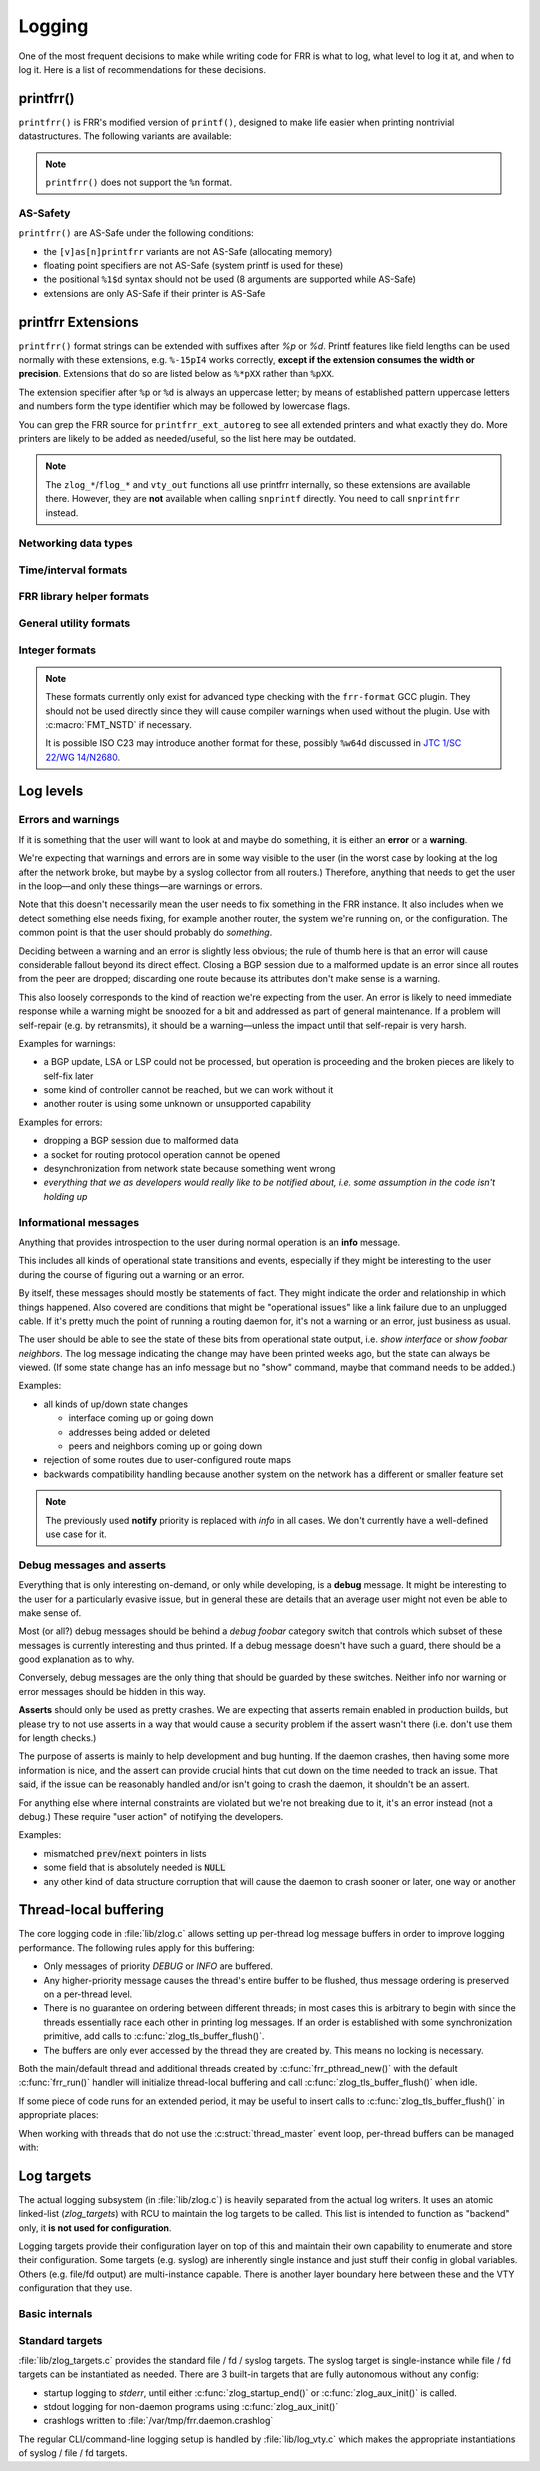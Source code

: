 .. _logging:

.. highlight:: c

Logging
=======

One of the most frequent decisions to make while writing code for FRR is what
to log, what level to log it at, and when to log it.  Here is a list of
recommendations for these decisions.


printfrr()
----------

``printfrr()`` is FRR's modified version of ``printf()``, designed to make
life easier when printing nontrivial datastructures.  The following variants
are available:

.. c:function:: ssize_t snprintfrr(char *buf, size_t len, const char *fmt, ...)
.. c:function:: ssize_t vsnprintfrr(char *buf, size_t len, const char *fmt, va_list)

   These correspond to ``snprintf``/``vsnprintf``.  If you pass NULL for buf
   or 0 for len, no output is written but the return value is still calculated.

   The return value is always the full length of the output, unconstrained by
   `len`.  It does **not** include the terminating ``\0`` character.  A
   malformed format string can result in a ``-1`` return value.

.. c:function:: ssize_t csnprintfrr(char *buf, size_t len, const char *fmt, ...)
.. c:function:: ssize_t vcsnprintfrr(char *buf, size_t len, const char *fmt, va_list)

   Same as above, but the ``c`` stands for "continue" or "concatenate".  The
   output is appended to the string instead of overwriting it.

.. c:function:: char *asprintfrr(struct memtype *mt, const char *fmt, ...)
.. c:function:: char *vasprintfrr(struct memtype *mt, const char *fmt, va_list)

   These functions allocate a dynamic buffer (using MTYPE `mt`) and print to
   that.  If the format string is malformed, they return a copy of the format
   string, so the return value is always non-NULL and always dynamically
   allocated with `mt`.

.. c:function:: char *asnprintfrr(struct memtype *mt, char *buf, size_t len, const char *fmt, ...)
.. c:function:: char *vasnprintfrr(struct memtype *mt, char *buf, size_t len, const char *fmt, va_list)

   This variant tries to use the static buffer provided, but falls back to
   dynamic allocation if it is insufficient.

   The return value can be either `buf` or a newly allocated string using
   `mt`.  You MUST free it like this::

      char *ret = asnprintfrr(MTYPE_FOO, buf, sizeof(buf), ...);
      if (ret != buf)
         XFREE(MTYPE_FOO, ret);

.. c:function:: ssize_t bprintfrr(struct fbuf *fb, const char *fmt, ...)
.. c:function:: ssize_t vbprintfrr(struct fbuf *fb, const char *fmt, va_list)

   These are the "lowest level" functions, which the other variants listed
   above use to implement their functionality on top.  Mainly useful for
   implementing printfrr extensions since those get a ``struct fbuf *`` to
   write their output to.

.. c:macro:: FMT_NSTD(expr)

   This macro turns off/on format warnings as needed when non-ISO-C
   compatible printfrr extensions are used (e.g. ``%.*p`` or ``%Ld``.)::

      vty_out(vty, "standard compatible %pI4\n", &addr);
      FMT_NSTD(vty_out(vty, "non-standard %-47.*pHX\n", (int)len, buf));

   When the frr-format plugin is in use, this macro is a no-op since the
   frr-format plugin supports all printfrr extensions.  Since the FRR CI
   includes a system with the plugin enabled, this means format errors will
   not slip by undetected even with FMT_NSTD.

.. note::

   ``printfrr()`` does not support the ``%n`` format.

AS-Safety
^^^^^^^^^

``printfrr()`` are AS-Safe under the following conditions:

* the ``[v]as[n]printfrr`` variants are not AS-Safe (allocating memory)
* floating point specifiers are not AS-Safe (system printf is used for these)
* the positional ``%1$d`` syntax should not be used (8 arguments are supported
  while AS-Safe)
* extensions are only AS-Safe if their printer is AS-Safe

printfrr Extensions
-------------------

``printfrr()`` format strings can be extended with suffixes after `%p` or `%d`.
Printf features like field lengths can be used normally with these extensions,
e.g. ``%-15pI4`` works correctly, **except if the extension consumes the
width or precision**.  Extensions that do so are listed below as ``%*pXX``
rather than ``%pXX``.

The extension specifier after ``%p`` or ``%d`` is always an uppercase letter;
by means of established pattern uppercase letters and numbers form the type
identifier which may be followed by lowercase flags.

You can grep the FRR source for ``printfrr_ext_autoreg`` to see all extended
printers and what exactly they do.  More printers are likely to be added as
needed/useful, so the list here may be outdated.

.. note::

   The ``zlog_*``/``flog_*`` and ``vty_out`` functions all use printfrr
   internally, so these extensions are available there.  However, they are
   **not** available when calling ``snprintf`` directly.  You need to call
   ``snprintfrr`` instead.

Networking data types
^^^^^^^^^^^^^^^^^^^^^

.. role:: frrfmtout(code)

.. frrfmt:: %pI4 (struct in_addr *, in_addr_t *)

   :frrfmtout:`1.2.3.4`

   ``%pI4s``: :frrfmtout:`*` — print star instead of ``0.0.0.0`` (for multicast)

.. frrfmt:: %pI6 (struct in6_addr *)

   :frrfmtout:`fe80::1234`

   ``%pI6s``: :frrfmtout:`*` — print star instead of ``::`` (for multicast)

.. frrfmt:: %pEA (struct ethaddr *)

   :frrfmtout:`01:23:45:67:89:ab`

.. frrfmt:: %pIA (struct ipaddr *)

   :frrfmtout:`1.2.3.4` / :frrfmtout:`fe80::1234`

   ``%pIAs``: — print star instead of zero address (for multicast)

.. frrfmt:: %pFX (struct prefix *)

   :frrfmtout:`1.2.3.0/24` / :frrfmtout:`fe80::1234/64`

   This accepts the following types:

   - :c:struct:`prefix`
   - :c:struct:`prefix_ipv4`
   - :c:struct:`prefix_ipv6`
   - :c:struct:`prefix_eth`
   - :c:struct:`prefix_evpn`
   - :c:struct:`prefix_fs`

   It does **not** accept the following types:

   - :c:struct:`prefix_ls`
   - :c:struct:`prefix_rd`
   - :c:struct:`prefix_ptr`
   - :c:struct:`prefix_sg` (use :frrfmt:`%pPSG4`)
   - :c:union:`prefixptr` (dereference to get :c:struct:`prefix`)
   - :c:union:`prefixconstptr` (dereference to get :c:struct:`prefix`)

.. frrfmt:: %pPSG4 (struct prefix_sg *)

   :frrfmtout:`(*,1.2.3.4)`

   This is *(S,G)* output for use in pimd.  (Note prefix_sg is not a prefix
   "subclass" like the other prefix_* structs.)

.. frrfmt:: %pSU (union sockunion *)

   ``%pSU``: :frrfmtout:`1.2.3.4` / :frrfmtout:`fe80::1234`

   ``%pSUs``: :frrfmtout:`1.2.3.4` / :frrfmtout:`fe80::1234%89`
   (adds IPv6 scope ID as integer)

   ``%pSUp``: :frrfmtout:`1.2.3.4:567` / :frrfmtout:`[fe80::1234]:567`
   (adds port)

   ``%pSUps``: :frrfmtout:`1.2.3.4:567` / :frrfmtout:`[fe80::1234%89]:567`
   (adds port and scope ID)

.. frrfmt:: %pRN (struct route_node *, struct bgp_node *, struct agg_node *)

   :frrfmtout:`192.168.1.0/24` (dst-only node)

   :frrfmtout:`2001:db8::/32 from fe80::/64` (SADR node)

.. frrfmt:: %pNH (struct nexthop *)

   ``%pNHvv``: :frrfmtout:`via 1.2.3.4, eth0` — verbose zebra format

   ``%pNHv``: :frrfmtout:`1.2.3.4, via eth0` — slightly less verbose zebra format

   ``%pNHs``: :frrfmtout:`1.2.3.4 if 15` — same as :c:func:`nexthop2str()`

   ``%pNHcg``: :frrfmtout:`1.2.3.4` — compact gateway only

   ``%pNHci``: :frrfmtout:`eth0` — compact interface only

.. frrfmt:: %pBD (struct bgp_dest *)

   :frrfmtout:`fe80::1234/64`

   (only available in bgpd.)

.. frrfmt:: %dPF (int)

   :frrfmtout:`AF_INET`

   Prints an `AF_*` / `PF_*` constant.  ``PF`` is used here to avoid confusion
   with `AFI` constants, even though the FRR codebase prefers `AF_INET` over
   `PF_INET` & co.

.. frrfmt:: %dSO (int)

   :frrfmtout:`SOCK_STREAM`

Time/interval formats
^^^^^^^^^^^^^^^^^^^^^

.. frrfmt:: %pTS (struct timespec *)

.. frrfmt:: %pTV (struct timeval *)

.. frrfmt:: %pTT (time_t *)

   Above 3 options internally result in the same code being called, support
   the same flags and produce equal output with one exception:  ``%pTT``
   has no sub-second precision and the formatter will never print a
   (nonsensical) ``.000``.

   Exactly one of ``I``, ``M`` or ``R`` must immediately follow after
   ``TS``/``TV``/``TT`` to specify whether the input is an interval, monotonic
   timestamp or realtime timestamp:

   ``%pTVI``: input is an interval, not a timestamp.  Print interval.

   ``%pTVIs``: input is an interval, convert to wallclock by subtracting it
   from current time (i.e. interval has passed **s**\ ince.)

   ``%pTVIu``: input is an interval, convert to wallclock by adding it to
   current time (i.e. **u**\ ntil interval has passed.)

   ``%pTVM`` - input is a timestamp on CLOCK_MONOTONIC, convert to wallclock
   time (by grabbing current CLOCK_MONOTONIC and CLOCK_REALTIME and doing the
   math) and print calendaric date.

   ``%pTVMs`` - input is a timestamp on CLOCK_MONOTONIC, print interval
   **s**\ ince that timestamp (elapsed.)

   ``%pTVMu`` - input is a timestamp on CLOCK_MONOTONIC, print interval
   **u**\ ntil that timestamp (deadline.)

   ``%pTVR`` - input is a timestamp on CLOCK_REALTIME, print calendaric date.

   ``%pTVRs`` - input is a timestamp on CLOCK_REALTIME, print interval
   **s**\ ince that timestamp.

   ``%pTVRu`` - input is a timestamp on CLOCK_REALTIME, print interval
   **u**\ ntil that timestamp.

   ``%pTVA`` - reserved for CLOCK_TAI in case a PTP implementation is
   interfaced to FRR.  Not currently implemented.

   .. note::

      If ``%pTVRs`` or ``%pTVRu`` are used, this is generally an indication
      that a CLOCK_MONOTONIC timestamp should be used instead (or added in
      parallel.) CLOCK_REALTIME might be adjusted by NTP, PTP or similar
      procedures, causing bogus intervals to be printed.

      ``%pTVM`` on first look might be assumed to have the same problem, but
      on closer thought the assumption is always that current system time is
      correct.  And since a CLOCK_MONOTONIC interval is also quite safe to
      assume to be correct, the (past) absolute timestamp to be printed from
      this can likely be correct even if it doesn't match what CLOCK_REALTIME
      would have indicated at that point in the past.  This logic does,
      however, not quite work for *future* times.

      Generally speaking, almost all use cases in FRR should (and do) use
      CLOCK_MONOTONIC (through :c:func:`monotime()`.)

   Flags common to printing calendar times and intervals:

   ``p``: include spaces in appropriate places (depends on selected format.)

   ``%p.3TV...``: specify sub-second resolution (use with ``FMT_NSTD`` to
   suppress gcc warning.)  As noted above, ``%pTT`` will never print sub-second
   digits since there are none.  Only some formats support printing sub-second
   digits and the default may vary.

   The following flags are available for printing calendar times/dates:

   (no flag): :frrfmtout:`Sat Jan  1 00:00:00 2022` - print output from
   ``ctime()``, in local time zone.  Since FRR does not currently use/enable
   locale support, this is always the C locale.  (Locale support getting added
   is unlikely for the time being and would likely break other things worse
   than this.)

   ``i``: :frrfmtout:`2022-01-01T00:00:00.123` - ISO8601 timestamp in local
   time zone (note there is no ``Z`` or ``+00:00`` suffix.)  Defaults to
   millisecond precision.

   ``ip``: :frrfmtout:`2022-01-01 00:00:00.123` - use readable form of ISO8601
   with space instead of ``T`` separator.

   The following flags are available for printing intervals:

   (no flag): :frrfmtout:`9w9d09:09:09.123` - does not match any
   preexisting format;  added because it does not lose precision (like ``t``)
   for longer intervals without printing huge numbers (like ``h``/``m``).
   Defaults to millisecond precision.  The week/day fields are left off if
   they're zero, ``p`` adds a space after the respective letter.

   ``t``: :frrfmtout:`9w9d09h`, :frrfmtout:`9d09h09m`, :frrfmtout:`09:09:09` -
   this replaces :c:func:`frrtime_to_interval()`.  ``p`` adds spaces after
   week/day/hour letters.

   ``d``: print decimal number of seconds.  Defaults to millisecond precision.

   ``x`` / ``tx`` / ``dx``: Like no flag / ``t`` / ``d``, but print
   :frrfmtout:`-` for zero or negative intervals (for use with unset timers.)

   ``h``: :frrfmtout:`09:09:09`

   ``hx``: :frrfmtout:`09:09:09`, :frrfmtout:`--:--:--` - this replaces
   :c:func:`pim_time_timer_to_hhmmss()`.

   ``m``: :frrfmtout:`09:09`

   ``mx``: :frrfmtout:`09:09`, :frrfmtout:`--:--` - this replaces
   :c:func:`pim_time_timer_to_mmss()`.

FRR library helper formats
^^^^^^^^^^^^^^^^^^^^^^^^^^

.. frrfmt:: %pTH (struct thread *)

   Print remaining time on timer thread. Interval-printing flag characters
   listed above for ``%pTV`` can be added, e.g. ``%pTHtx``.

   ``NULL`` pointers are printed as ``-``.

.. frrfmt:: %pTHD (struct thread *)

   Print debugging information for given thread.  Sample output:

   .. code-block:: none

      {(thread *)NULL}
      {(thread *)0x55a3b5818910 arg=0x55a3b5827c50 timer  r=7.824      mld_t_query() &mld_ifp->t_query from pimd/pim6_mld.c:1369}
      {(thread *)0x55a3b5827230 arg=0x55a3b5827c50 read   fd=16        mld_t_recv() &mld_ifp->t_recv from pimd/pim6_mld.c:1186}

   (The output is aligned to some degree.)

General utility formats
^^^^^^^^^^^^^^^^^^^^^^^

.. frrfmt:: %m (no argument)

   :frrfmtout:`Permission denied`

   Prints ``strerror(errno)``.  Does **not** consume any input argument, don't
   pass ``errno``!

   (This is a GNU extension not specific to FRR.  FRR guarantees it is
   available on all systems in printfrr, though BSDs support it in printf too.)

.. frrfmt:: %pSQ (char *)

   ([S]tring [Q]uote.)  Like ``%s``, but produce a quoted string.  Options:

      ``n`` - treat ``NULL`` as empty string instead.

      ``q`` - include ``""`` quotation marks.  Note: ``NULL`` is printed as
      ``(null)``, not ``"(null)"`` unless ``n`` is used too.  This is
      intentional.

      ``s`` - use escaping suitable for RFC5424 syslog.  This means ``]`` is
      escaped too.

   If a length is specified (``%*pSQ`` or ``%.*pSQ``), null bytes in the input
   string do not end the string and are just printed as ``\x00``.

.. frrfmt:: %pSE (char *)

   ([S]tring [E]scape.)  Like ``%s``, but escape special characters.
   Options:

      ``n`` - treat ``NULL`` as empty string instead.

   Unlike :frrfmt:`%pSQ`, this escapes many more characters that are fine for
   a quoted string but not on their own.

   If a length is specified (``%*pSE`` or ``%.*pSE``), null bytes in the input
   string do not end the string and are just printed as ``\x00``.

.. frrfmt:: %pVA (struct va_format *)

   Recursively invoke printfrr, with arguments passed in through:

   .. c:struct:: va_format

      .. c:member:: const char *fmt

         Format string to use for the recursive printfrr call.

      .. c:member:: va_list *va

         Formatting arguments.  Note this is passed as a pointer, not - as in
         most other places - a direct struct reference.  Internally uses
         ``va_copy()`` so repeated calls can be made (e.g. for determining
         output length.)

.. frrfmt:: %pFB (struct fbuf *)

   Insert text from a ``struct fbuf *``, i.e. the output of a call to
   :c:func:`bprintfrr()`.

.. frrfmt:: %*pHX (void *, char *, unsigned char *)

   ``%pHX``: :frrfmtout:`12 34 56 78`

   ``%pHXc``: :frrfmtout:`12:34:56:78` (separate with [c]olon)

   ``%pHXn``: :frrfmtout:`12345678` (separate with [n]othing)

   Insert hexdump.  This specifier requires a precision or width to be
   specified.  A precision (``%.*pHX``) takes precedence, but generates a
   compiler warning since precisions are undefined for ``%p`` in ISO C.  If
   no precision is given, the width is used instead (and normal handling of
   the width is suppressed).

   Note that width and precision are ``int`` arguments, not ``size_t``.  Use
   like::

     char *buf;
     size_t len;

     snprintfrr(out, sizeof(out), "... %*pHX ...", (int)len, buf);

     /* with padding to width - would generate a warning due to %.*p */
     FMT_NSTD(snprintfrr(out, sizeof(out), "... %-47.*pHX ...", (int)len, buf));

.. frrfmt:: %*pHS (void *, char *, unsigned char *)

   ``%pHS``: :frrfmtout:`hex.dump`

   This is a complementary format for :frrfmt:`%*pHX` to print the text
   representation for a hexdump.  Non-printable characters are replaced with
   a dot.

Integer formats
^^^^^^^^^^^^^^^

.. note::

   These formats currently only exist for advanced type checking with the
   ``frr-format`` GCC plugin.  They should not be used directly since they will
   cause compiler warnings when used without the plugin.  Use with
   :c:macro:`FMT_NSTD` if necessary.

   It is possible ISO C23 may introduce another format for these, possibly
   ``%w64d`` discussed in `JTC 1/SC 22/WG 14/N2680 <http://www.open-std.org/jtc1/sc22/wg14/www/docs/n2680.pdf>`_.

.. frrfmt:: %Lu (uint64_t)

   :frrfmtout:`12345`

.. frrfmt:: %Ld (int64_t)

   :frrfmtout:`-12345`

Log levels
----------

Errors and warnings
^^^^^^^^^^^^^^^^^^^

If it is something that the user will want to look at and maybe do
something, it is either an **error** or a **warning**.

We're expecting that warnings and errors are in some way visible to the
user (in the worst case by looking at the log after the network broke, but
maybe by a syslog collector from all routers.)  Therefore, anything that
needs to get the user in the loop—and only these things—are warnings or
errors.

Note that this doesn't necessarily mean the user needs to fix something in
the FRR instance.  It also includes when we detect something else needs
fixing, for example another router, the system we're running on, or the
configuration.  The common point is that the user should probably do
*something*.

Deciding between a warning and an error is slightly less obvious; the rule
of thumb here is that an error will cause considerable fallout beyond its
direct effect.  Closing a BGP session due to a malformed update is an error
since all routes from the peer are dropped; discarding one route because
its attributes don't make sense is a warning.

This also loosely corresponds to the kind of reaction we're expecting from
the user.  An error is likely to need immediate response while a warning
might be snoozed for a bit and addressed as part of general maintenance.
If a problem will self-repair (e.g. by retransmits), it should be a
warning—unless the impact until that self-repair is very harsh.

Examples for warnings:

* a BGP update, LSA or LSP could not be processed, but operation is
  proceeding and the broken pieces are likely to self-fix later
* some kind of controller cannot be reached, but we can work without it
* another router is using some unknown or unsupported capability

Examples for errors:

* dropping a BGP session due to malformed data
* a socket for routing protocol operation cannot be opened
* desynchronization from network state because something went wrong
* *everything that we as developers would really like to be notified about,
  i.e. some assumption in the code isn't holding up*


Informational messages
^^^^^^^^^^^^^^^^^^^^^^

Anything that provides introspection to the user during normal operation
is an **info** message.

This includes all kinds of operational state transitions and events,
especially if they might be interesting to the user during the course of
figuring out a warning or an error.

By itself, these messages should mostly be statements of fact.  They might
indicate the order and relationship in which things happened.  Also covered
are conditions that might be "operational issues" like a link failure due
to an unplugged cable.  If it's pretty much the point of running a routing
daemon for, it's not a warning or an error, just business as usual.

The user should be able to see the state of these bits from operational
state output, i.e. `show interface` or `show foobar neighbors`.  The log
message indicating the change may have been printed weeks ago, but the
state can always be viewed.  (If some state change has an info message but
no "show" command, maybe that command needs to be added.)

Examples:

* all kinds of up/down state changes

  * interface coming up or going down
  * addresses being added or deleted
  * peers and neighbors coming up or going down

* rejection of some routes due to user-configured route maps
* backwards compatibility handling because another system on the network
  has a different or smaller feature set

.. note::
   The previously used **notify** priority is replaced with *info* in all
   cases.  We don't currently have a well-defined use case for it.


Debug messages and asserts
^^^^^^^^^^^^^^^^^^^^^^^^^^

Everything that is only interesting on-demand, or only while developing,
is a **debug** message.  It might be interesting to the user for a
particularly evasive issue, but in general these are details that an
average user might not even be able to make sense of.

Most (or all?) debug messages should be behind a `debug foobar` category
switch that controls which subset of these messages is currently
interesting and thus printed.  If a debug message doesn't have such a
guard, there should be a good explanation as to why.

Conversely, debug messages are the only thing that should be guarded by
these switches.  Neither info nor warning or error messages should be
hidden in this way.

**Asserts** should only be used as pretty crashes.  We are expecting that
asserts remain enabled in production builds, but please try to not use
asserts in a way that would cause a security problem if the assert wasn't
there (i.e. don't use them for length checks.)

The purpose of asserts is mainly to help development and bug hunting.  If
the daemon crashes, then having some more information is nice, and the
assert can provide crucial hints that cut down on the time needed to track
an issue.  That said, if the issue can be reasonably handled and/or isn't
going to crash the daemon, it shouldn't be an assert.

For anything else where internal constraints are violated but we're not
breaking due to it, it's an error instead (not a debug.)  These require
"user action" of notifying the developers.

Examples:

* mismatched :code:`prev`/:code:`next` pointers in lists
* some field that is absolutely needed is :code:`NULL`
* any other kind of data structure corruption that will cause the daemon
  to crash sooner or later, one way or another

Thread-local buffering
----------------------

The core logging code in :file:`lib/zlog.c` allows setting up per-thread log
message buffers in order to improve logging performance.  The following rules
apply for this buffering:

* Only messages of priority *DEBUG* or *INFO* are buffered.
* Any higher-priority message causes the thread's entire buffer to be flushed,
  thus message ordering is preserved on a per-thread level.
* There is no guarantee on ordering between different threads;  in most cases
  this is arbitrary to begin with since the threads essentially race each
  other in printing log messages.  If an order is established with some
  synchronization primitive, add calls to :c:func:`zlog_tls_buffer_flush()`.
* The buffers are only ever accessed by the thread they are created by.  This
  means no locking is necessary.

Both the main/default thread and additional threads created by
:c:func:`frr_pthread_new()` with the default :c:func:`frr_run()` handler will
initialize thread-local buffering and call :c:func:`zlog_tls_buffer_flush()`
when idle.

If some piece of code runs for an extended period, it may be useful to insert
calls to :c:func:`zlog_tls_buffer_flush()` in appropriate places:

.. c:function:: void zlog_tls_buffer_flush(void)

   Write out any pending log messages that the calling thread may have in its
   buffer.  This function is safe to call regardless of the per-thread log
   buffer being set up / in use or not.

When working with threads that do not use the :c:struct:`thread_master`
event loop, per-thread buffers can be managed with:

.. c:function:: void zlog_tls_buffer_init(void)

   Set up thread-local buffering for log messages.  This function may be
   called repeatedly without adverse effects, but remember to call
   :c:func:`zlog_tls_buffer_fini()` at thread exit.

   .. warning::

      If this function is called, but :c:func:`zlog_tls_buffer_flush()` is
      not used, log message output will lag behind since messages will only be
      written out when the buffer is full.

      Exiting the thread without calling :c:func:`zlog_tls_buffer_fini()`
      will cause buffered log messages to be lost.

.. c:function:: void zlog_tls_buffer_fini(void)

   Flush pending messages and tear down thread-local log message buffering.
   This function may be called repeatedly regardless of whether
   :c:func:`zlog_tls_buffer_init()` was ever called.

Log targets
-----------

The actual logging subsystem (in :file:`lib/zlog.c`) is heavily separated
from the actual log writers.  It uses an atomic linked-list (`zlog_targets`)
with RCU to maintain the log targets to be called.  This list is intended to
function as "backend" only, it **is not used for configuration**.

Logging targets provide their configuration layer on top of this and maintain
their own capability to enumerate and store their configuration.  Some targets
(e.g. syslog) are inherently single instance and just stuff their config in
global variables.  Others (e.g. file/fd output) are multi-instance capable.
There is another layer boundary here between these and the VTY configuration
that they use.

Basic internals
^^^^^^^^^^^^^^^

.. c:struct:: zlog_target

   This struct needs to be filled in by any log target and then passed to
   :c:func:`zlog_target_replace()`.  After it has been registered,
   **RCU semantics apply**.  Most changes to associated data should make a
   copy, change that, and then replace the entire struct.

   Additional per-target data should be "appended" by embedding this struct
   into a larger one, for use with `containerof()`, and
   :c:func:`zlog_target_clone()` and :c:func:`zlog_target_free()` should be
   used to allocate/free the entire container struct.

   Do not use this structure to maintain configuration.  It should only
   contain (a copy of) the data needed to perform the actual logging.  For
   example, the syslog target uses this:

   .. code-block:: c

      struct zlt_syslog {
          struct zlog_target zt;
          int syslog_facility;
      };

      static void zlog_syslog(struct zlog_target *zt, struct zlog_msg *msgs[], size_t nmsgs)
      {
          struct zlt_syslog *zte = container_of(zt, struct zlt_syslog, zt);
          size_t i;

          for (i = 0; i < nmsgs; i++)
              if (zlog_msg_prio(msgs[i]) <= zt->prio_min)
                  syslog(zlog_msg_prio(msgs[i]) | zte->syslog_facility, "%s",
                         zlog_msg_text(msgs[i], NULL));
      }


.. c:function:: struct zlog_target *zlog_target_clone(struct memtype *mt, struct zlog_target *oldzt, size_t size)

   Allocates a logging target struct.  Note that the ``oldzt`` argument may be
   ``NULL`` to allocate a "from scratch".  If ``oldzt`` is not ``NULL``, the
   generic bits in :c:struct:`zlog_target` are copied.  **Target specific
   bits are not copied.**

.. c:function:: struct zlog_target *zlog_target_replace(struct zlog_target *oldzt, struct zlog_target *newzt)

   Adds, replaces or deletes a logging target (either ``oldzt`` or ``newzt`` may be ``NULL``.)

   Returns ``oldzt`` for freeing.  The target remains possibly in use by
   other threads until the RCU cycle ends.  This implies you cannot release
   resources (e.g. memory, file descriptors) immediately.

   The replace operation is not atomic; for a brief period it is possible that
   messages are delivered on both ``oldzt`` and ``newzt``.

   .. warning::

      ``oldzt`` must remain **functional** until the RCU cycle ends.

.. c:function:: void zlog_target_free(struct memtype *mt, struct zlog_target *zt)

   Counterpart to :c:func:`zlog_target_clone()`, frees a target (using RCU.)

.. c:member:: void (*zlog_target.logfn)(struct zlog_target *zt, struct zlog_msg *msgs[], size_t nmsg)

   Called on a target to deliver "normal" logging messages.  ``msgs`` is an
   array of opaque structs containing the actual message.  Use ``zlog_msg_*``
   functions to access message data (this is done to allow some optimizations,
   e.g.  lazy formatting the message text and timestamp as needed.)

   .. note::

      ``logfn()`` must check each individual message's priority value against
      the configured ``prio_min``.  While the ``prio_min`` field is common to
      all targets and used by the core logging code to early-drop unneeded log
      messages, the array is **not** filtered for each ``logfn()`` call.

.. c:member:: void (*zlog_target.logfn_sigsafe)(struct zlog_target *zt, const char *text, size_t len)

   Called to deliver "exception" logging messages (i.e. SEGV messages.)
   Must be Async-Signal-Safe (may not allocate memory or call "complicated"
   libc functions.)  May be ``NULL`` if the log target cannot handle this.

Standard targets
^^^^^^^^^^^^^^^^

:file:`lib/zlog_targets.c` provides the standard file / fd / syslog targets.
The syslog target is single-instance while file / fd targets can be
instantiated as needed.  There are 3 built-in targets that are fully
autonomous without any config:

- startup logging to `stderr`, until either :c:func:`zlog_startup_end()` or
  :c:func:`zlog_aux_init()` is called.
- stdout logging for non-daemon programs using :c:func:`zlog_aux_init()`
- crashlogs written to :file:`/var/tmp/frr.daemon.crashlog`

The regular CLI/command-line logging setup is handled by :file:`lib/log_vty.c`
which makes the appropriate instantiations of syslog / file / fd targets.

.. todo::

  :c:func:`zlog_startup_end()` should do an explicit switchover from
  startup stderr logging to configured logging.  Currently, configured logging
  starts in parallel as soon as the respective setup is executed.  This results
  in some duplicate logging.

